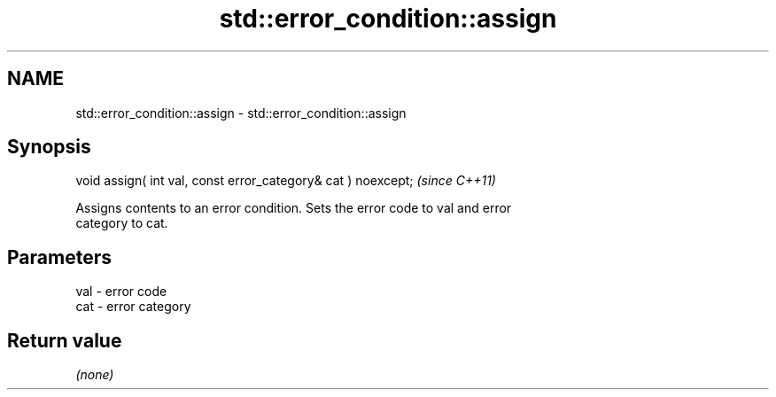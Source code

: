 .TH std::error_condition::assign 3 "2021.11.17" "http://cppreference.com" "C++ Standard Libary"
.SH NAME
std::error_condition::assign \- std::error_condition::assign

.SH Synopsis
   void assign( int val, const error_category& cat ) noexcept;  \fI(since C++11)\fP

   Assigns contents to an error condition. Sets the error code to val and error
   category to cat.

.SH Parameters

   val - error code
   cat - error category

.SH Return value

   \fI(none)\fP
